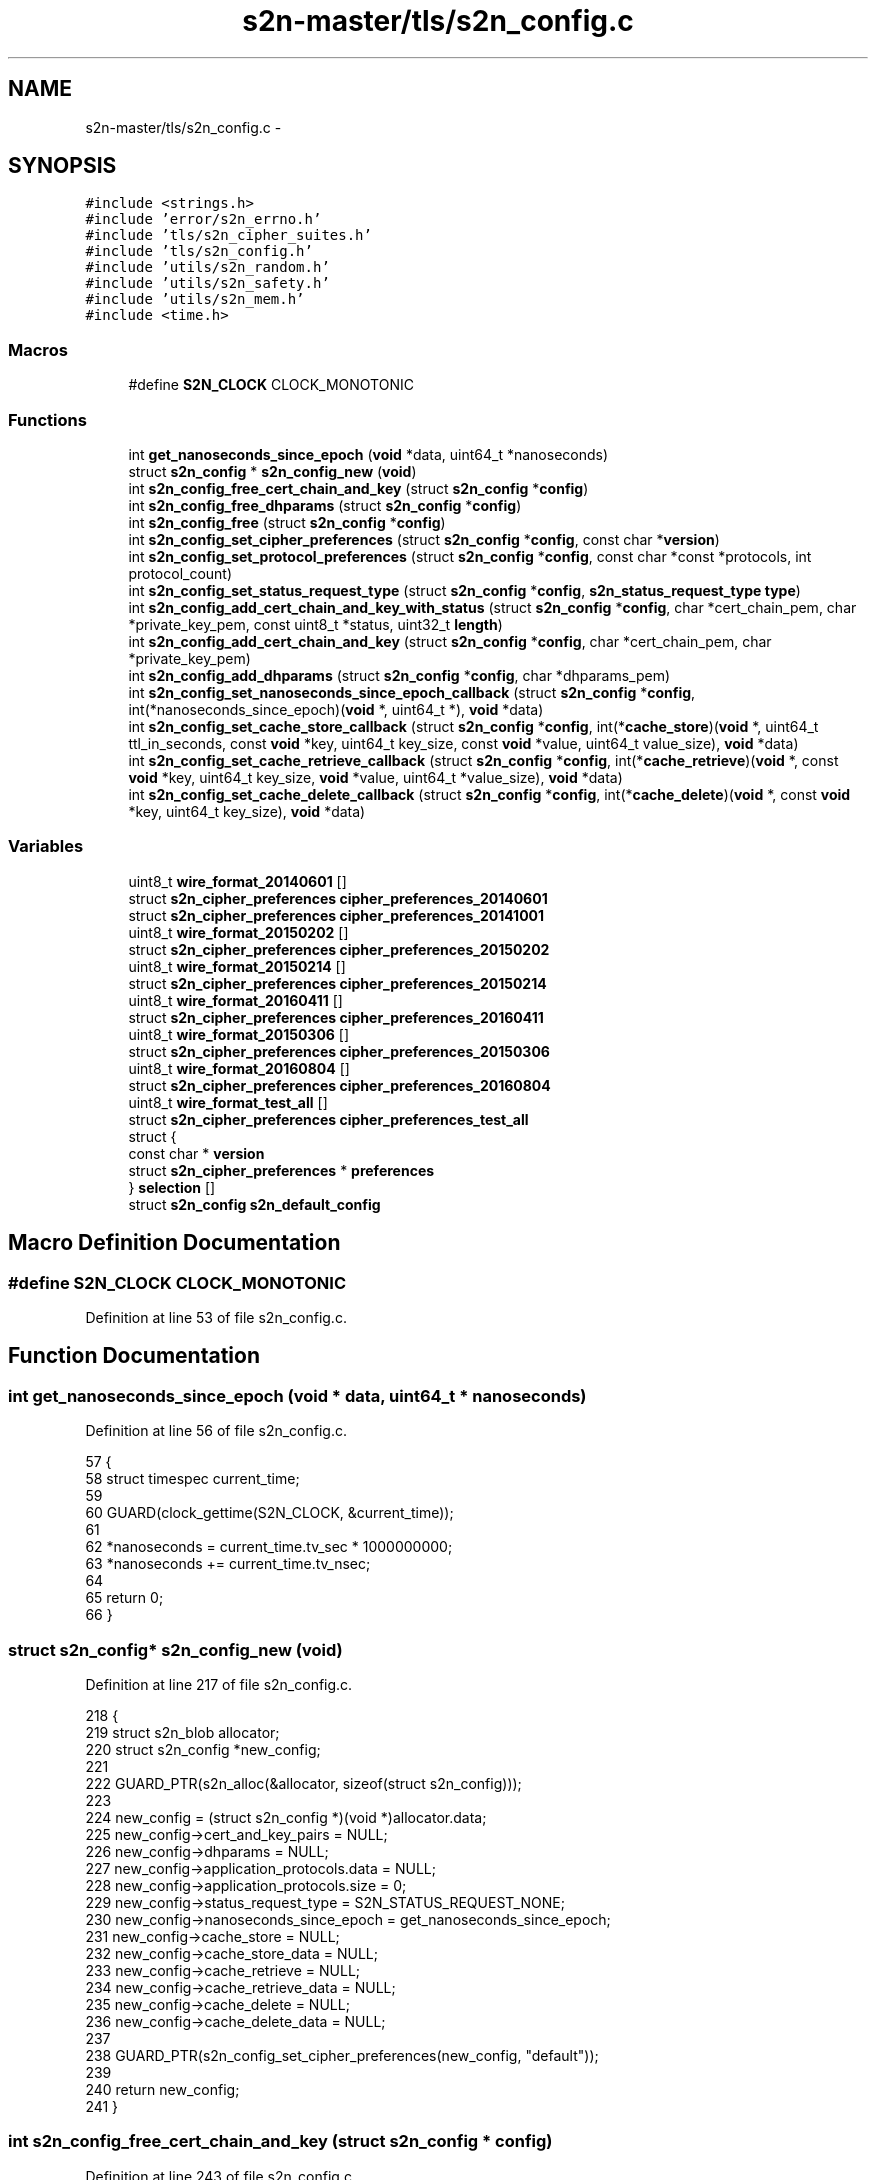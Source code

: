 .TH "s2n-master/tls/s2n_config.c" 3 "Fri Aug 19 2016" "s2n-doxygen-full" \" -*- nroff -*-
.ad l
.nh
.SH NAME
s2n-master/tls/s2n_config.c \- 
.SH SYNOPSIS
.br
.PP
\fC#include <strings\&.h>\fP
.br
\fC#include 'error/s2n_errno\&.h'\fP
.br
\fC#include 'tls/s2n_cipher_suites\&.h'\fP
.br
\fC#include 'tls/s2n_config\&.h'\fP
.br
\fC#include 'utils/s2n_random\&.h'\fP
.br
\fC#include 'utils/s2n_safety\&.h'\fP
.br
\fC#include 'utils/s2n_mem\&.h'\fP
.br
\fC#include <time\&.h>\fP
.br

.SS "Macros"

.in +1c
.ti -1c
.RI "#define \fBS2N_CLOCK\fP   CLOCK_MONOTONIC"
.br
.in -1c
.SS "Functions"

.in +1c
.ti -1c
.RI "int \fBget_nanoseconds_since_epoch\fP (\fBvoid\fP *data, uint64_t *nanoseconds)"
.br
.ti -1c
.RI "struct \fBs2n_config\fP * \fBs2n_config_new\fP (\fBvoid\fP)"
.br
.ti -1c
.RI "int \fBs2n_config_free_cert_chain_and_key\fP (struct \fBs2n_config\fP *\fBconfig\fP)"
.br
.ti -1c
.RI "int \fBs2n_config_free_dhparams\fP (struct \fBs2n_config\fP *\fBconfig\fP)"
.br
.ti -1c
.RI "int \fBs2n_config_free\fP (struct \fBs2n_config\fP *\fBconfig\fP)"
.br
.ti -1c
.RI "int \fBs2n_config_set_cipher_preferences\fP (struct \fBs2n_config\fP *\fBconfig\fP, const char *\fBversion\fP)"
.br
.ti -1c
.RI "int \fBs2n_config_set_protocol_preferences\fP (struct \fBs2n_config\fP *\fBconfig\fP, const char *const *protocols, int protocol_count)"
.br
.ti -1c
.RI "int \fBs2n_config_set_status_request_type\fP (struct \fBs2n_config\fP *\fBconfig\fP, \fBs2n_status_request_type\fP \fBtype\fP)"
.br
.ti -1c
.RI "int \fBs2n_config_add_cert_chain_and_key_with_status\fP (struct \fBs2n_config\fP *\fBconfig\fP, char *cert_chain_pem, char *private_key_pem, const uint8_t *status, uint32_t \fBlength\fP)"
.br
.ti -1c
.RI "int \fBs2n_config_add_cert_chain_and_key\fP (struct \fBs2n_config\fP *\fBconfig\fP, char *cert_chain_pem, char *private_key_pem)"
.br
.ti -1c
.RI "int \fBs2n_config_add_dhparams\fP (struct \fBs2n_config\fP *\fBconfig\fP, char *dhparams_pem)"
.br
.ti -1c
.RI "int \fBs2n_config_set_nanoseconds_since_epoch_callback\fP (struct \fBs2n_config\fP *\fBconfig\fP, int(*nanoseconds_since_epoch)(\fBvoid\fP *, uint64_t *), \fBvoid\fP *data)"
.br
.ti -1c
.RI "int \fBs2n_config_set_cache_store_callback\fP (struct \fBs2n_config\fP *\fBconfig\fP, int(*\fBcache_store\fP)(\fBvoid\fP *, uint64_t ttl_in_seconds, const \fBvoid\fP *key, uint64_t key_size, const \fBvoid\fP *value, uint64_t value_size), \fBvoid\fP *data)"
.br
.ti -1c
.RI "int \fBs2n_config_set_cache_retrieve_callback\fP (struct \fBs2n_config\fP *\fBconfig\fP, int(*\fBcache_retrieve\fP)(\fBvoid\fP *, const \fBvoid\fP *key, uint64_t key_size, \fBvoid\fP *value, uint64_t *value_size), \fBvoid\fP *data)"
.br
.ti -1c
.RI "int \fBs2n_config_set_cache_delete_callback\fP (struct \fBs2n_config\fP *\fBconfig\fP, int(*\fBcache_delete\fP)(\fBvoid\fP *, const \fBvoid\fP *key, uint64_t key_size), \fBvoid\fP *data)"
.br
.in -1c
.SS "Variables"

.in +1c
.ti -1c
.RI "uint8_t \fBwire_format_20140601\fP []"
.br
.ti -1c
.RI "struct \fBs2n_cipher_preferences\fP \fBcipher_preferences_20140601\fP"
.br
.ti -1c
.RI "struct \fBs2n_cipher_preferences\fP \fBcipher_preferences_20141001\fP"
.br
.ti -1c
.RI "uint8_t \fBwire_format_20150202\fP []"
.br
.ti -1c
.RI "struct \fBs2n_cipher_preferences\fP \fBcipher_preferences_20150202\fP"
.br
.ti -1c
.RI "uint8_t \fBwire_format_20150214\fP []"
.br
.ti -1c
.RI "struct \fBs2n_cipher_preferences\fP \fBcipher_preferences_20150214\fP"
.br
.ti -1c
.RI "uint8_t \fBwire_format_20160411\fP []"
.br
.ti -1c
.RI "struct \fBs2n_cipher_preferences\fP \fBcipher_preferences_20160411\fP"
.br
.ti -1c
.RI "uint8_t \fBwire_format_20150306\fP []"
.br
.ti -1c
.RI "struct \fBs2n_cipher_preferences\fP \fBcipher_preferences_20150306\fP"
.br
.ti -1c
.RI "uint8_t \fBwire_format_20160804\fP []"
.br
.ti -1c
.RI "struct \fBs2n_cipher_preferences\fP \fBcipher_preferences_20160804\fP"
.br
.ti -1c
.RI "uint8_t \fBwire_format_test_all\fP []"
.br
.ti -1c
.RI "struct \fBs2n_cipher_preferences\fP \fBcipher_preferences_test_all\fP"
.br
.ti -1c
.RI "struct {"
.br
.ti -1c
.RI "   const char * \fBversion\fP"
.br
.ti -1c
.RI "   struct \fBs2n_cipher_preferences\fP * \fBpreferences\fP"
.br
.ti -1c
.RI "} \fBselection\fP []"
.br
.ti -1c
.RI "struct \fBs2n_config\fP \fBs2n_default_config\fP"
.br
.in -1c
.SH "Macro Definition Documentation"
.PP 
.SS "#define S2N_CLOCK   CLOCK_MONOTONIC"

.PP
Definition at line 53 of file s2n_config\&.c\&.
.SH "Function Documentation"
.PP 
.SS "int get_nanoseconds_since_epoch (\fBvoid\fP * data, uint64_t * nanoseconds)"

.PP
Definition at line 56 of file s2n_config\&.c\&.
.PP
.nf
57 {
58     struct timespec current_time;
59 
60     GUARD(clock_gettime(S2N_CLOCK, &current_time));
61 
62     *nanoseconds = current_time\&.tv_sec * 1000000000;
63     *nanoseconds += current_time\&.tv_nsec;
64 
65     return 0;
66 }
.fi
.SS "struct \fBs2n_config\fP* s2n_config_new (\fBvoid\fP)"

.PP
Definition at line 217 of file s2n_config\&.c\&.
.PP
.nf
218 {
219     struct s2n_blob allocator;
220     struct s2n_config *new_config;
221 
222     GUARD_PTR(s2n_alloc(&allocator, sizeof(struct s2n_config)));
223 
224     new_config = (struct s2n_config *)(void *)allocator\&.data;
225     new_config->cert_and_key_pairs = NULL;
226     new_config->dhparams = NULL;
227     new_config->application_protocols\&.data = NULL;
228     new_config->application_protocols\&.size = 0;
229     new_config->status_request_type = S2N_STATUS_REQUEST_NONE;
230     new_config->nanoseconds_since_epoch = get_nanoseconds_since_epoch;
231     new_config->cache_store = NULL;
232     new_config->cache_store_data = NULL;
233     new_config->cache_retrieve = NULL;
234     new_config->cache_retrieve_data = NULL;
235     new_config->cache_delete = NULL;
236     new_config->cache_delete_data = NULL;
237 
238     GUARD_PTR(s2n_config_set_cipher_preferences(new_config, "default"));
239 
240     return new_config;
241 }
.fi
.SS "int s2n_config_free_cert_chain_and_key (struct \fBs2n_config\fP * config)"

.PP
Definition at line 243 of file s2n_config\&.c\&.
.PP
.nf
244 {
245     struct s2n_blob b = {
246         \&.data = (uint8_t *) config->cert_and_key_pairs,
247         \&.size = sizeof(struct s2n_cert_chain_and_key)
248     };
249 
250     /* If there were cert and key pairs set, walk the chain and free the certs */
251     if (config->cert_and_key_pairs) {
252         struct s2n_cert_chain *node = config->cert_and_key_pairs->head;
253         while (node) {
254             struct s2n_blob n = {
255                 \&.data = (uint8_t *) node,
256                 \&.size = sizeof(struct s2n_cert_chain)
257             };
258             /* Free the cert */
259             GUARD(s2n_free(&node->cert));
260             /* Advance to next */
261             node = node->next;
262             /* Free the node */
263             GUARD(s2n_free(&n));
264         }
265         GUARD(s2n_rsa_private_key_free(&config->cert_and_key_pairs->private_key));
266         GUARD(s2n_free(&config->cert_and_key_pairs->ocsp_status));
267     }
268 
269     GUARD(s2n_free(&b));
270     return 0;
271 }
.fi
.SS "int s2n_config_free_dhparams (struct \fBs2n_config\fP * config)"

.PP
Definition at line 273 of file s2n_config\&.c\&.
.PP
.nf
274 {
275     struct s2n_blob b = {
276         \&.data = (uint8_t *) config->dhparams,
277         \&.size = sizeof(struct s2n_dh_params)
278     };
279 
280     if (config->dhparams) {
281         GUARD(s2n_dh_params_free(config->dhparams));
282     }
283 
284     GUARD(s2n_free(&b));
285     return 0;
286 }
.fi
.SS "int s2n_config_free (struct \fBs2n_config\fP * config)"

.PP
Definition at line 288 of file s2n_config\&.c\&.
.PP
.nf
289 {
290     struct s2n_blob b = {\&.data = (uint8_t *) config,\&.size = sizeof(struct s2n_config) };
291 
292     GUARD(s2n_config_free_cert_chain_and_key(config));
293     GUARD(s2n_config_free_dhparams(config));
294     GUARD(s2n_free(&config->application_protocols));
295 
296     GUARD(s2n_free(&b));
297     return 0;
298 }
.fi
.SS "int s2n_config_set_cipher_preferences (struct \fBs2n_config\fP * config, const char * version)"

.PP
Definition at line 300 of file s2n_config\&.c\&.
.PP
.nf
301 {
302     for (int i = 0; selection[i]\&.version != NULL; i++) {
303         if (!strcasecmp(version, selection[i]\&.version)) {
304             config->cipher_preferences = selection[i]\&.preferences;
305             return 0;
306         }
307     }
308 
309     S2N_ERROR(S2N_ERR_INVALID_CIPHER_PREFERENCES);
310 }
.fi
.SS "int s2n_config_set_protocol_preferences (struct \fBs2n_config\fP * config, const char *const * protocols, int protocol_count)"

.PP
Definition at line 312 of file s2n_config\&.c\&.
.PP
.nf
313 {
314     struct s2n_stuffer protocol_stuffer;
315 
316     GUARD(s2n_free(&config->application_protocols));
317 
318     if (protocols == NULL || protocol_count == 0) {
319         /* NULL value indicates no prference, so nothing to do */
320         return 0;
321     }
322 
323     GUARD(s2n_stuffer_growable_alloc(&protocol_stuffer, 256));
324     for (int i = 0; i < protocol_count; i++) {
325         size_t length = strlen(protocols[i]);
326         uint8_t protocol[255];
327 
328         if (length > 255 || (s2n_stuffer_data_available(&protocol_stuffer) + length + 1) > 65535) {
329             return S2N_ERR_APPLICATION_PROTOCOL_TOO_LONG;
330         }
331         memcpy_check(protocol, protocols[i], length);
332         GUARD(s2n_stuffer_write_uint8(&protocol_stuffer, length));
333         GUARD(s2n_stuffer_write_bytes(&protocol_stuffer, protocol, length));
334     }
335 
336     uint32_t size = s2n_stuffer_data_available(&protocol_stuffer);
337     /* config->application_protocols blob now owns this data */
338     config->application_protocols\&.size = size;
339     config->application_protocols\&.data = s2n_stuffer_raw_read(&protocol_stuffer, size);
340     notnull_check(config->application_protocols\&.data);
341 
342     return 0;
343 }
.fi
.SS "int s2n_config_set_status_request_type (struct \fBs2n_config\fP * config, \fBs2n_status_request_type\fP type)"

.PP
Definition at line 345 of file s2n_config\&.c\&.
.PP
.nf
346 {
347     config->status_request_type = type;
348 
349     return 0;
350 }
.fi
.SS "int s2n_config_add_cert_chain_and_key_with_status (struct \fBs2n_config\fP * config, char * cert_chain_pem, char * private_key_pem, const uint8_t * status, uint32_t length)"

.PP
Definition at line 352 of file s2n_config\&.c\&.
.PP
.nf
353 {
354     struct s2n_stuffer chain_in_stuffer, cert_out_stuffer, key_in_stuffer, key_out_stuffer;
355     struct s2n_blob key_blob;
356     struct s2n_blob mem;
357 
358     /* Allocate the memory for the chain and key struct */
359     GUARD(s2n_alloc(&mem, sizeof(struct s2n_cert_chain_and_key)));
360     config->cert_and_key_pairs = (struct s2n_cert_chain_and_key *)(void *)mem\&.data;
361     config->cert_and_key_pairs->ocsp_status\&.data = NULL;
362     config->cert_and_key_pairs->ocsp_status\&.size = 0;
363 
364     /* Put the private key pem in a stuffer */
365     GUARD(s2n_stuffer_alloc_ro_from_string(&key_in_stuffer, private_key_pem));
366     GUARD(s2n_stuffer_growable_alloc(&key_out_stuffer, strlen(private_key_pem)));
367 
368     /* Convert pem to asn1 and asn1 to the private key */
369     GUARD(s2n_stuffer_rsa_private_key_from_pem(&key_in_stuffer, &key_out_stuffer));
370     GUARD(s2n_stuffer_free(&key_in_stuffer));
371     key_blob\&.size = s2n_stuffer_data_available(&key_out_stuffer);
372     key_blob\&.data = s2n_stuffer_raw_read(&key_out_stuffer, key_blob\&.size);
373     notnull_check(key_blob\&.data);
374     GUARD(s2n_asn1der_to_rsa_private_key(&config->cert_and_key_pairs->private_key, &key_blob));
375     GUARD(s2n_stuffer_free(&key_out_stuffer));
376 
377     /* Turn the chain into a stuffer */
378     GUARD(s2n_stuffer_alloc_ro_from_string(&chain_in_stuffer, cert_chain_pem));
379     GUARD(s2n_stuffer_growable_alloc(&cert_out_stuffer, 2048));
380 
381     struct s2n_cert_chain **insert = &config->cert_and_key_pairs->head;
382     uint32_t chain_size = 0;
383     do {
384         struct s2n_cert_chain *new_node;
385 
386         if (s2n_stuffer_certificate_from_pem(&chain_in_stuffer, &cert_out_stuffer) < 0) {
387             if (chain_size == 0) {
388                 S2N_ERROR(S2N_ERR_NO_CERTIFICATE_IN_PEM);
389             }
390             break;
391         }
392 
393         GUARD(s2n_alloc(&mem, sizeof(struct s2n_cert_chain)));
394         new_node = (struct s2n_cert_chain *)(void *)mem\&.data;
395 
396         GUARD(s2n_alloc(&new_node->cert, s2n_stuffer_data_available(&cert_out_stuffer)));
397         GUARD(s2n_stuffer_read(&cert_out_stuffer, &new_node->cert));
398 
399         /* Additional 3 bytes for the length field in the protocol */
400         chain_size += new_node->cert\&.size + 3;
401         new_node->next = NULL;
402         *insert = new_node;
403         insert = &new_node->next;
404     } while (s2n_stuffer_data_available(&chain_in_stuffer));
405 
406     GUARD(s2n_stuffer_free(&chain_in_stuffer));
407     GUARD(s2n_stuffer_free(&cert_out_stuffer));
408 
409     config->cert_and_key_pairs->chain_size = chain_size;
410 
411     if (status && length > 0) {
412         GUARD(s2n_alloc(&config->cert_and_key_pairs->ocsp_status, length));
413         memcpy_check(config->cert_and_key_pairs->ocsp_status\&.data, status, length);
414     }
415 
416     return 0;
417 }
.fi
.SS "int s2n_config_add_cert_chain_and_key (struct \fBs2n_config\fP * config, char * cert_chain_pem, char * private_key_pem)"

.PP
Definition at line 419 of file s2n_config\&.c\&.
.PP
.nf
420 {
421     GUARD(s2n_config_add_cert_chain_and_key_with_status(config, cert_chain_pem, private_key_pem, NULL, 0));
422 
423     return 0;
424 }
.fi
.SS "int s2n_config_add_dhparams (struct \fBs2n_config\fP * config, char * dhparams_pem)"

.PP
Definition at line 426 of file s2n_config\&.c\&.
.PP
.nf
427 {
428     struct s2n_stuffer dhparams_in_stuffer, dhparams_out_stuffer;
429     struct s2n_blob dhparams_blob;
430     struct s2n_blob mem;
431 
432     /* Allocate the memory for the chain and key struct */
433     GUARD(s2n_alloc(&mem, sizeof(struct s2n_dh_params)));
434     config->dhparams = (struct s2n_dh_params *)(void *)mem\&.data;
435 
436     GUARD(s2n_stuffer_alloc_ro_from_string(&dhparams_in_stuffer, dhparams_pem));
437     GUARD(s2n_stuffer_growable_alloc(&dhparams_out_stuffer, strlen(dhparams_pem)));
438 
439     /* Convert pem to asn1 and asn1 to the private key */
440     GUARD(s2n_stuffer_dhparams_from_pem(&dhparams_in_stuffer, &dhparams_out_stuffer));
441 
442     GUARD(s2n_stuffer_free(&dhparams_in_stuffer));
443 
444     dhparams_blob\&.size = s2n_stuffer_data_available(&dhparams_out_stuffer);
445     dhparams_blob\&.data = s2n_stuffer_raw_read(&dhparams_out_stuffer, dhparams_blob\&.size);
446     notnull_check(dhparams_blob\&.data);
447 
448     GUARD(s2n_pkcs3_to_dh_params(config->dhparams, &dhparams_blob));
449 
450     GUARD(s2n_free(&dhparams_blob));
451 
452     return 0;
453 }
.fi
.SS "int s2n_config_set_nanoseconds_since_epoch_callback (struct \fBs2n_config\fP * config, int(*)(\fBvoid\fP *, uint64_t *) nanoseconds_since_epoch, \fBvoid\fP * data)"

.PP
Definition at line 455 of file s2n_config\&.c\&.
.PP
.nf
456 {
457     notnull_check(nanoseconds_since_epoch);
458 
459     config->nanoseconds_since_epoch = nanoseconds_since_epoch;
460     config->data_for_nanoseconds_since_epoch = data;
461 
462     return 0;
463 }
.fi
.SS "int s2n_config_set_cache_store_callback (struct \fBs2n_config\fP * config, int(*)(\fBvoid\fP *, uint64_t ttl_in_seconds, const \fBvoid\fP *key, uint64_t key_size, const \fBvoid\fP *value, uint64_t value_size) cache_store, \fBvoid\fP * data)"

.PP
Definition at line 465 of file s2n_config\&.c\&.
.PP
.nf
468 {
469     notnull_check(cache_store);
470 
471     config->cache_store = cache_store;
472     config->cache_store_data = data;
473 
474     return 0;
475 }
.fi
.SS "int s2n_config_set_cache_retrieve_callback (struct \fBs2n_config\fP * config, int(*)(\fBvoid\fP *, const \fBvoid\fP *key, uint64_t key_size, \fBvoid\fP *value, uint64_t *value_size) cache_retrieve, \fBvoid\fP * data)"

.PP
Definition at line 477 of file s2n_config\&.c\&.
.PP
.nf
479 {
480     notnull_check(cache_retrieve);
481 
482     config->cache_retrieve = cache_retrieve;
483     config->cache_retrieve_data = data;
484 
485     return 0;
486 }
.fi
.SS "int s2n_config_set_cache_delete_callback (struct \fBs2n_config\fP * config, int(*)(\fBvoid\fP *, const \fBvoid\fP *key, uint64_t key_size) cache_delete, \fBvoid\fP * data)"

.PP
Definition at line 488 of file s2n_config\&.c\&.
.PP
.nf
489 {
490     notnull_check(cache_delete);
491 
492     config->cache_delete = cache_delete;
493     config->cache_delete_data = data;
494 
495     return 0;
496 }
.fi
.SH "Variable Documentation"
.PP 
.SS "uint8_t wire_format_20140601[]"
\fBInitial value:\fP
.PP
.nf
=
    { TLS_DHE_RSA_WITH_AES_128_CBC_SHA256, TLS_DHE_RSA_WITH_AES_128_CBC_SHA, TLS_DHE_RSA_WITH_3DES_EDE_CBC_SHA, TLS_RSA_WITH_AES_128_CBC_SHA256, TLS_RSA_WITH_AES_128_CBC_SHA,
    TLS_RSA_WITH_3DES_EDE_CBC_SHA, TLS_RSA_WITH_RC4_128_SHA, TLS_RSA_WITH_RC4_128_MD5
}
.fi
.PP
Definition at line 71 of file s2n_config\&.c\&.
.SS "struct \fBs2n_cipher_preferences\fP cipher_preferences_20140601"
\fBInitial value:\fP
.PP
.nf
= {
    \&.count = sizeof(wire_format_20140601) / S2N_TLS_CIPHER_SUITE_LEN,
    \&.wire_format = wire_format_20140601,
    \&.minimum_protocol_version = S2N_SSLv3
}
.fi
.PP
Definition at line 76 of file s2n_config\&.c\&.
.SS "struct \fBs2n_cipher_preferences\fP cipher_preferences_20141001"
\fBInitial value:\fP
.PP
.nf
= {
    \&.count = sizeof(wire_format_20140601) / S2N_TLS_CIPHER_SUITE_LEN,
    \&.wire_format = wire_format_20140601,
    \&.minimum_protocol_version = S2N_TLS10
}
.fi
.PP
Definition at line 83 of file s2n_config\&.c\&.
.SS "uint8_t wire_format_20150202[]"
\fBInitial value:\fP
.PP
.nf
=
    { TLS_DHE_RSA_WITH_AES_128_CBC_SHA256, TLS_DHE_RSA_WITH_AES_128_CBC_SHA, TLS_DHE_RSA_WITH_3DES_EDE_CBC_SHA, TLS_RSA_WITH_AES_128_CBC_SHA256, TLS_RSA_WITH_AES_128_CBC_SHA,
    TLS_RSA_WITH_3DES_EDE_CBC_SHA
}
.fi
.PP
Definition at line 90 of file s2n_config\&.c\&.
.SS "struct \fBs2n_cipher_preferences\fP cipher_preferences_20150202"
\fBInitial value:\fP
.PP
.nf
= {
    \&.count = sizeof(wire_format_20150202) / S2N_TLS_CIPHER_SUITE_LEN,
    \&.wire_format = wire_format_20150202,
    \&.minimum_protocol_version = S2N_TLS10
}
.fi
.PP
Definition at line 95 of file s2n_config\&.c\&.
.SS "uint8_t wire_format_20150214[]"
\fBInitial value:\fP
.PP
.nf
= { TLS_DHE_RSA_WITH_AES_128_GCM_SHA256, TLS_DHE_RSA_WITH_AES_128_CBC_SHA256, TLS_DHE_RSA_WITH_AES_128_CBC_SHA, TLS_DHE_RSA_WITH_3DES_EDE_CBC_SHA,
    TLS_RSA_WITH_AES_128_GCM_SHA256, TLS_RSA_WITH_AES_128_CBC_SHA256, TLS_RSA_WITH_AES_128_CBC_SHA, TLS_RSA_WITH_3DES_EDE_CBC_SHA
}
.fi
.PP
Definition at line 102 of file s2n_config\&.c\&.
.SS "struct \fBs2n_cipher_preferences\fP cipher_preferences_20150214"
\fBInitial value:\fP
.PP
.nf
= {
    \&.count = sizeof(wire_format_20150214) / S2N_TLS_CIPHER_SUITE_LEN,
    \&.wire_format = wire_format_20150214,
    \&.minimum_protocol_version = S2N_TLS10
}
.fi
.PP
Definition at line 106 of file s2n_config\&.c\&.
.SS "uint8_t wire_format_20160411[]"
\fBInitial value:\fP
.PP
.nf
= {
    TLS_ECDHE_RSA_WITH_AES_128_CBC_SHA,
    TLS_ECDHE_RSA_WITH_AES_128_GCM_SHA256,
    TLS_ECDHE_RSA_WITH_AES_256_GCM_SHA384,
    TLS_ECDHE_RSA_WITH_AES_128_CBC_SHA256,
    TLS_ECDHE_RSA_WITH_AES_256_CBC_SHA,
    TLS_ECDHE_RSA_WITH_AES_256_CBC_SHA384,
    TLS_RSA_WITH_AES_128_CBC_SHA,
    TLS_RSA_WITH_AES_128_GCM_SHA256,
    TLS_RSA_WITH_AES_256_GCM_SHA384,
    TLS_RSA_WITH_AES_128_CBC_SHA256,
    TLS_RSA_WITH_AES_256_CBC_SHA,
    TLS_RSA_WITH_AES_256_CBC_SHA256,
    TLS_RSA_WITH_3DES_EDE_CBC_SHA,
}
.fi
.PP
Definition at line 113 of file s2n_config\&.c\&.
.SS "struct \fBs2n_cipher_preferences\fP cipher_preferences_20160411"
\fBInitial value:\fP
.PP
.nf
= {
    \&.count = sizeof(wire_format_20160411) / S2N_TLS_CIPHER_SUITE_LEN,
    \&.wire_format = wire_format_20160411,
    \&.minimum_protocol_version = S2N_TLS10
}
.fi
.PP
Definition at line 129 of file s2n_config\&.c\&.
.SS "uint8_t wire_format_20150306[]"
\fBInitial value:\fP
.PP
.nf
= {
    TLS_ECDHE_RSA_WITH_AES_128_GCM_SHA256,
    TLS_ECDHE_RSA_WITH_AES_256_GCM_SHA384,
    TLS_ECDHE_RSA_WITH_AES_128_CBC_SHA,
    TLS_ECDHE_RSA_WITH_AES_128_CBC_SHA256,
    TLS_ECDHE_RSA_WITH_3DES_EDE_CBC_SHA,
    TLS_ECDHE_RSA_WITH_AES_256_CBC_SHA,
    TLS_RSA_WITH_AES_128_GCM_SHA256,
    TLS_RSA_WITH_AES_128_CBC_SHA256,
    TLS_RSA_WITH_AES_128_CBC_SHA,
    TLS_RSA_WITH_3DES_EDE_CBC_SHA
}
.fi
.PP
Definition at line 136 of file s2n_config\&.c\&.
.SS "struct \fBs2n_cipher_preferences\fP cipher_preferences_20150306"
\fBInitial value:\fP
.PP
.nf
= {
    \&.count = sizeof(wire_format_20150306) / S2N_TLS_CIPHER_SUITE_LEN,
    \&.wire_format = wire_format_20150306,
    \&.minimum_protocol_version = S2N_TLS10
}
.fi
.PP
Definition at line 149 of file s2n_config\&.c\&.
.SS "uint8_t wire_format_20160804[]"
\fBInitial value:\fP
.PP
.nf
= {
    TLS_ECDHE_RSA_WITH_AES_128_GCM_SHA256,
    TLS_ECDHE_RSA_WITH_AES_256_GCM_SHA384,
    TLS_ECDHE_RSA_WITH_AES_128_CBC_SHA,
    TLS_ECDHE_RSA_WITH_AES_128_CBC_SHA256,
    TLS_ECDHE_RSA_WITH_AES_256_CBC_SHA,
    TLS_ECDHE_RSA_WITH_AES_256_CBC_SHA384,
    TLS_RSA_WITH_AES_128_GCM_SHA256,
    TLS_RSA_WITH_AES_256_GCM_SHA384,
    TLS_RSA_WITH_AES_128_CBC_SHA,
    TLS_RSA_WITH_AES_128_CBC_SHA256,
    TLS_RSA_WITH_AES_256_CBC_SHA,
    TLS_RSA_WITH_AES_256_CBC_SHA256,
    TLS_RSA_WITH_3DES_EDE_CBC_SHA
}
.fi
.PP
Definition at line 155 of file s2n_config\&.c\&.
.SS "struct \fBs2n_cipher_preferences\fP cipher_preferences_20160804"
\fBInitial value:\fP
.PP
.nf
= {
    \&.count = sizeof(wire_format_20160804) / S2N_TLS_CIPHER_SUITE_LEN,
    \&.wire_format = wire_format_20160804,
    \&.minimum_protocol_version = S2N_TLS10
}
.fi
.PP
Definition at line 171 of file s2n_config\&.c\&.
.SS "uint8_t wire_format_test_all[]"
\fBInitial value:\fP
.PP
.nf
= {
    TLS_RSA_WITH_RC4_128_MD5, TLS_RSA_WITH_RC4_128_SHA, TLS_RSA_WITH_3DES_EDE_CBC_SHA, TLS_DHE_RSA_WITH_3DES_EDE_CBC_SHA,
    TLS_RSA_WITH_AES_128_CBC_SHA, TLS_DHE_RSA_WITH_AES_128_CBC_SHA, TLS_RSA_WITH_AES_256_CBC_SHA,
    TLS_DHE_RSA_WITH_AES_256_CBC_SHA, TLS_RSA_WITH_AES_128_CBC_SHA256, TLS_RSA_WITH_AES_256_CBC_SHA256,
    TLS_DHE_RSA_WITH_AES_128_CBC_SHA256, TLS_DHE_RSA_WITH_AES_256_CBC_SHA256, TLS_RSA_WITH_AES_128_GCM_SHA256,
    TLS_DHE_RSA_WITH_AES_128_GCM_SHA256, TLS_ECDHE_RSA_WITH_3DES_EDE_CBC_SHA, TLS_ECDHE_RSA_WITH_AES_128_CBC_SHA,
    TLS_ECDHE_RSA_WITH_AES_256_CBC_SHA, TLS_ECDHE_RSA_WITH_AES_128_CBC_SHA256, TLS_ECDHE_RSA_WITH_AES_256_CBC_SHA384,
    TLS_ECDHE_RSA_WITH_AES_128_GCM_SHA256, TLS_ECDHE_RSA_WITH_AES_256_GCM_SHA384, TLS_RSA_WITH_AES_256_GCM_SHA384
}
.fi
.PP
Definition at line 178 of file s2n_config\&.c\&.
.SS "struct \fBs2n_cipher_preferences\fP cipher_preferences_test_all"
\fBInitial value:\fP
.PP
.nf
= {
    \&.count = sizeof(wire_format_test_all),
    \&.wire_format = wire_format_test_all,
    \&.minimum_protocol_version = S2N_SSLv3
}
.fi
.PP
Definition at line 188 of file s2n_config\&.c\&.
.SS "const char* version"

.PP
Definition at line 195 of file s2n_config\&.c\&.
.SS "struct \fBs2n_cipher_preferences\fP* preferences"

.PP
Definition at line 196 of file s2n_config\&.c\&.
.SS "struct { \&.\&.\&. }   selection[]"
\fBInitial value:\fP
.PP
.nf
= {
    {
    "default", &cipher_preferences_20150306}, {
    "20140601", &cipher_preferences_20140601}, {
    "20141001", &cipher_preferences_20141001}, {
    "20150202", &cipher_preferences_20150202}, {
    "20150214", &cipher_preferences_20150214}, {
    "20150306", &cipher_preferences_20150306}, {
    "20160411", &cipher_preferences_20160411}, {
    "20160804", &cipher_preferences_20160804}, {
    "test_all", &cipher_preferences_test_all}, {
    NULL, NULL}
}
.fi
.SS "struct \fBs2n_config\fP s2n_default_config"
\fBInitial value:\fP
.PP
.nf
= {
    \&.cert_and_key_pairs = NULL,
    \&.cipher_preferences = &cipher_preferences_20150306,
    \&.nanoseconds_since_epoch = get_nanoseconds_since_epoch,
}
.fi
.PP
Definition at line 211 of file s2n_config\&.c\&.
.SH "Author"
.PP 
Generated automatically by Doxygen for s2n-doxygen-full from the source code\&.

